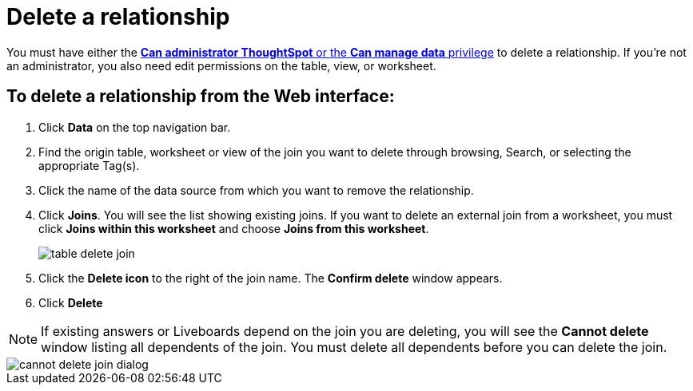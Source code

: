 = Delete a relationship
:last_updated: 11/05/2021
:linkattrs:
:experimental:
:page-layout: default-cloud
:page-aliases: /admin/data-modeling/delete-relationship.adoc
:description: You can delete a relationship between tables through the ThoughtSpot application.




You must have either the xref:groups-privileges.adoc[*Can administrator ThoughtSpot* or the *Can manage data* privilege] to delete a relationship.
If you're not an administrator, you also need edit permissions on the table, view, or worksheet.

== To delete a relationship from the Web interface:

. Click *Data* on the top navigation bar.
. Find the origin table, worksheet or view of the join you want to delete through browsing, Search, or selecting the appropriate Tag(s).
. Click the name of the data source from which you want to remove the relationship.
. Click *Joins*.
You will see the list showing existing joins.
If you want to delete an external join from a worksheet, you must click *Joins within this worksheet* and choose *Joins from this worksheet*.
+
image::table-delete-join.png[]

. Click the *Delete icon* to the right of the join name.
The *Confirm delete* window appears.
. Click *Delete*

NOTE: If existing answers or Liveboards depend on the join you are deleting, you will see the *Cannot delete* window listing all dependents of the join.
You must delete all dependents before you can delete the join.

image::cannot-delete-join-dialog.png[]
